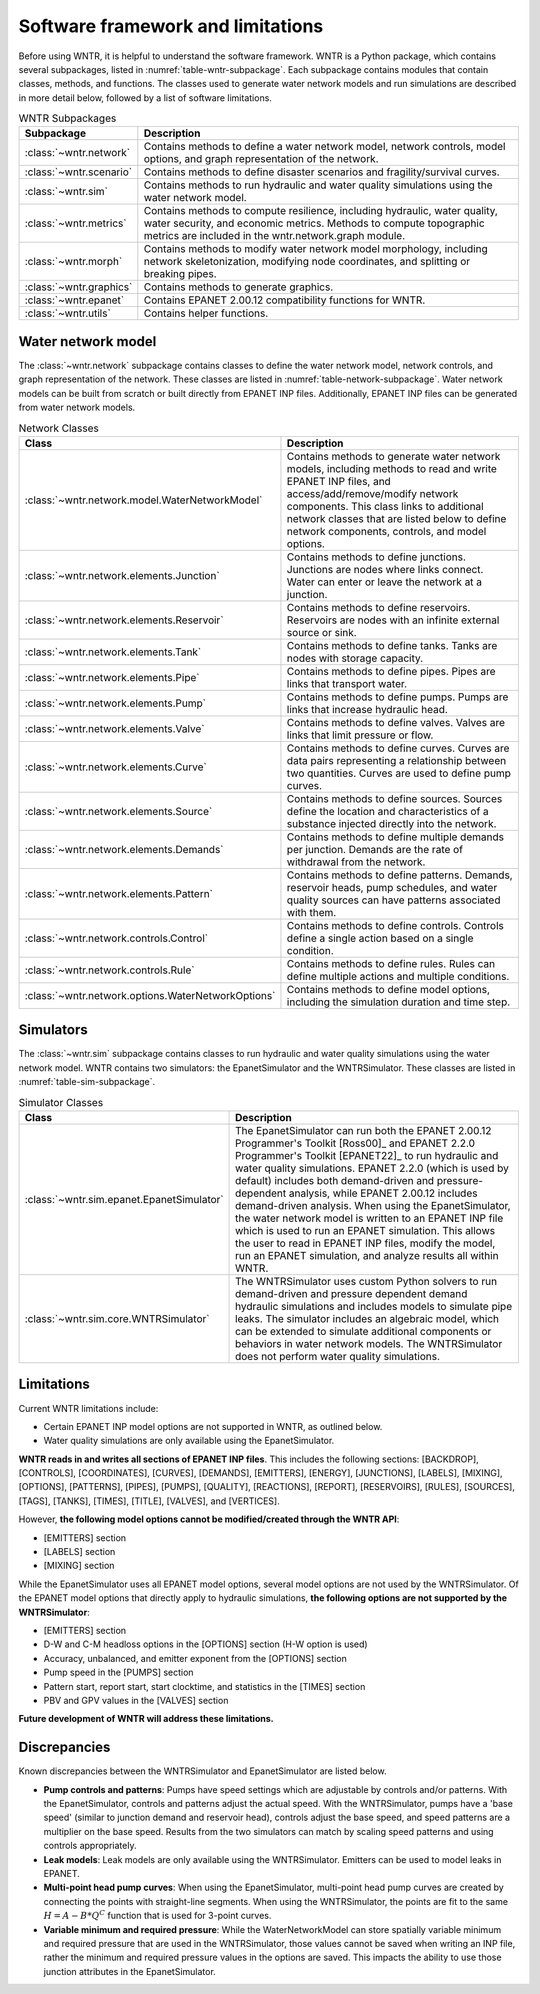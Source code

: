 
.. role:: red

.. raw:: latex

    \clearpage

.. _software_framework:

Software framework and limitations
======================================

Before using WNTR, it is helpful to understand the software framework.
WNTR is a Python package, which contains several subpackages, listed in :numref:`table-wntr-subpackage`.
Each subpackage contains modules that contain classes, methods, and functions. 
The classes used to generate water network models and 
run simulations are described in more detail below, followed by a list of software limitations.

.. only:: html

   See :ref:`api_documentation` for more information on the code structure.

.. only:: latex

   See the online API documentation at https://wntr.readthedocs.io for more information on the code structure.
   
.. _table-wntr-subpackage:
.. table:: WNTR Subpackages
   
   =================================================  =============================================================================================================================================================================================================================================================================
   Subpackage                                         Description
   =================================================  =============================================================================================================================================================================================================================================================================
   :class:`~wntr.network`	                          Contains methods to define a water network model, network controls, model options, and graph representation of the network.
   :class:`~wntr.scenario`                            Contains methods to define disaster scenarios and fragility/survival curves.
   :class:`~wntr.sim`		                          Contains methods to run hydraulic and water quality simulations using the water network model.
   :class:`~wntr.metrics`	                          Contains methods to compute resilience, including hydraulic, water quality, water security, and economic metrics. Methods to compute topographic metrics are included in the wntr.network.graph module.
   :class:`~wntr.morph`	                              Contains methods to modify water network model morphology, including network skeletonization, modifying node coordinates, and splitting or breaking pipes.
   :class:`~wntr.graphics`                            Contains methods to generate graphics.
   :class:`~wntr.epanet`                              Contains EPANET 2.00.12 compatibility functions for WNTR.
   :class:`~wntr.utils`                               Contains helper functions.
   =================================================  =============================================================================================================================================================================================================================================================================

Water network model
----------------------
The :class:`~wntr.network` subpackage contains classes to define the water network model, network controls, and graph representation of the network.
These classes are listed in :numref:`table-network-subpackage`.
Water network models can be built from scratch or built directly from EPANET INP files.
Additionally, EPANET INP files can be generated from water network models.

.. _table-network-subpackage:
.. table:: Network Classes

   ==================================================  =============================================================================================================================================================================================================================================================================
   Class                                               Description
   ==================================================  =============================================================================================================================================================================================================================================================================
   :class:`~wntr.network.model.WaterNetworkModel`      Contains methods to generate water network models, including methods to read and write EPANET INP files, and access/add/remove/modify network components.  This class links to additional network classes that are listed below to define network components, controls, and model options.
   :class:`~wntr.network.elements.Junction`	           Contains methods to define junctions. Junctions are nodes where links connect. Water can enter or leave the network at a junction.
   :class:`~wntr.network.elements.Reservoir`           Contains methods to define reservoirs. Reservoirs are nodes with an infinite external source or sink.      
   :class:`~wntr.network.elements.Tank`                Contains methods to define tanks. Tanks are nodes with storage capacity.     
   :class:`~wntr.network.elements.Pipe`		           Contains methods to define pipes. Pipes are links that transport water. 
   :class:`~wntr.network.elements.Pump`                Contains methods to define pumps. Pumps are links that increase hydraulic head.
   :class:`~wntr.network.elements.Valve`               Contains methods to define valves. Valves are links that limit pressure or flow. 
   :class:`~wntr.network.elements.Curve`               Contains methods to define curves. Curves are data pairs representing a relationship between two quantities.  Curves are used to define pump curves. 
   :class:`~wntr.network.elements.Source`              Contains methods to define sources. Sources define the location and characteristics of a substance injected directly into the network.
   :class:`~wntr.network.elements.Demands`             Contains methods to define multiple demands per junction. Demands are the rate of withdrawal from the network.
   :class:`~wntr.network.elements.Pattern`             Contains methods to define patterns. Demands, reservoir heads, pump schedules, and water quality sources can have patterns associated with them. 
   :class:`~wntr.network.controls.Control`             Contains methods to define controls. Controls define a single action based on a single condition.
   :class:`~wntr.network.controls.Rule`                Contains methods to define rules. Rules can define multiple actions and multiple conditions.
   :class:`~wntr.network.options.WaterNetworkOptions`  Contains methods to define model options, including the simulation duration and time step.
   ==================================================  =============================================================================================================================================================================================================================================================================

Simulators
---------------
The :class:`~wntr.sim` subpackage contains classes to run hydraulic and water quality simulations using the water network model.
WNTR contains two simulators: the EpanetSimulator and the WNTRSimulator.
These classes are listed in :numref:`table-sim-subpackage`.

.. _table-sim-subpackage:
.. table:: Simulator Classes

   =================================================  =============================================================================================================================================================================================================================================================================
   Class                                              Description
   =================================================  =============================================================================================================================================================================================================================================================================
   :class:`~wntr.sim.epanet.EpanetSimulator`          The EpanetSimulator can run both the EPANET 2.00.12 Programmer's Toolkit [Ross00]_ and EPANET 2.2.0 Programmer's Toolkit [EPANET22]_ to run hydraulic and water quality simulations.  
                                                      EPANET 2.2.0 (which is used by default) includes both demand-driven and pressure-dependent analysis, while EPANET 2.00.12 includes demand-driven analysis. 
                                                      When using the EpanetSimulator, the water network model is written to an EPANET INP file which is used to run an EPANET simulation.
                                                      This allows the user to read in EPANET INP files, modify the model, run an EPANET simulation, and analyze results all within WNTR. 
    
   :class:`~wntr.sim.core.WNTRSimulator`              The WNTRSimulator uses custom Python solvers to run demand-driven and pressure dependent demand hydraulic simulations and includes models to simulate pipe leaks.
                                                      The simulator includes an algebraic model, which can be extended to simulate additional components or behaviors in water network models.	
                                                      The WNTRSimulator does not perform water quality simulations.
   =================================================  =============================================================================================================================================================================================================================================================================

.. _limitations:
   
Limitations
---------------
Current WNTR limitations include:

* Certain EPANET INP model options are not supported in WNTR, as outlined below.

* Water quality simulations are only available using the EpanetSimulator.  

**WNTR reads in and writes all sections of EPANET INP files**.  This includes the following sections: 
[BACKDROP], 
[CONTROLS], 
[COORDINATES], 
[CURVES], 
[DEMANDS],
[EMITTERS],
[ENERGY],
[JUNCTIONS],
[LABELS],
[MIXING],
[OPTIONS],
[PATTERNS],
[PIPES],
[PUMPS],
[QUALITY],
[REACTIONS],
[REPORT],
[RESERVOIRS],
[RULES],
[SOURCES],
[TAGS],
[TANKS],
[TIMES],
[TITLE],                                  
[VALVES], and
[VERTICES].  

However, **the following model options cannot be modified/created through the WNTR API**:

* [EMITTERS] section
* [LABELS] section
* [MIXING] section

While the EpanetSimulator uses all EPANET model options, several model options are not used by the WNTRSimulator.  
Of the EPANET model options that directly apply to hydraulic simulations, **the following options are not supported by the WNTRSimulator**:

* [EMITTERS] section
* D-W and C-M headloss options in the [OPTIONS] section (H-W option is used)
* Accuracy, unbalanced, and emitter exponent from the [OPTIONS] section
* Pump speed in the [PUMPS] section
* Pattern start, report start, start clocktime, and statistics in the [TIMES] section
* PBV and GPV values in the [VALVES] section

**Future development of WNTR will address these limitations.**

.. _discrepancies:

Discrepancies
-------------------------------------------
Known discrepancies between the WNTRSimulator and EpanetSimulator are listed below.

* **Pump controls and patterns**: Pumps have speed settings which are adjustable 
  by controls and/or patterns.  With the EpanetSimulator, 
  controls and patterns adjust the actual speed.  With the WNTRSimulator, pumps have a 'base speed' 
  (similar to junction demand and reservoir head), controls adjust the base speed, and speed patterns are 
  a multiplier on the base speed. Results from the two simulators can match by scaling speed patterns 
  and using controls appropriately.
* **Leak models**: Leak models are only available using the WNTRSimulator.  Emitters can be used to model leaks in EPANET.
* **Multi-point head pump curves**: When using the EpanetSimulator, multi-point 
  head pump curves are created by connecting the points with straight-line segments.  
  When using the WNTRSimulator, the points are fit to the same :math:`H = A - B*Q^C` 
  function that is used for 3-point curves.
* **Variable minimum and required pressure**: 
  While the WaterNetworkModel can store spatially variable minimum and required pressure that are used in the WNTRSimulator, 
  those values cannot be saved when writing an INP file, rather the minimum and required pressure values in the options are saved.
  This impacts the ability to use those junction attributes in the EpanetSimulator. 


